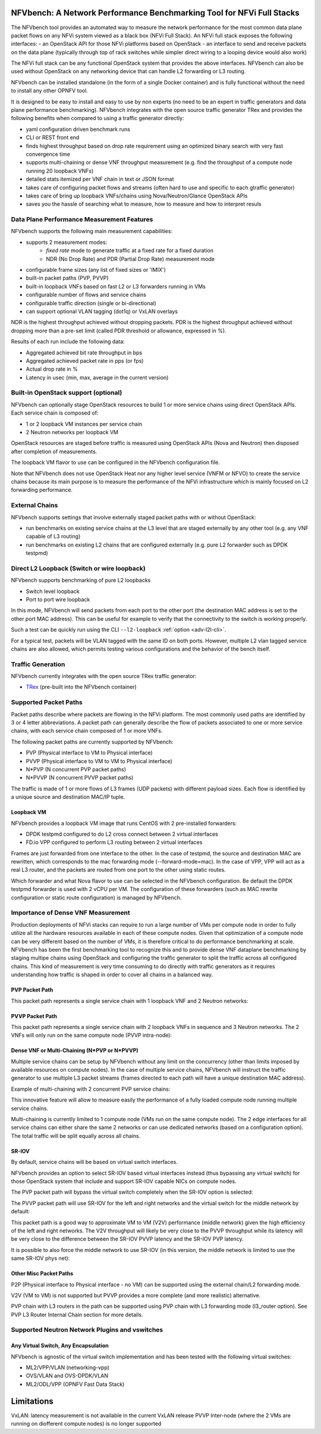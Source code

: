 .. This work is licensed under a Creative Commons Attribution 4.0 International License.
.. SPDX-License-Identifier: CC-BY-4.0
.. (c) Cisco Systems, Inc

NFVbench: A Network Performance Benchmarking Tool for NFVi Full Stacks
**********************************************************************

The NFVbench tool provides an automated way to measure the network performance for the most common data plane packet flows
on any NFVi system viewed as a black box (NFVi Full Stack).
An NFVi full stack exposes the following interfaces:
- an OpenStack API for those NFVi platforms based on OpenStack
- an interface to send and receive packets on the data plane (typically through top of rack switches while simpler direct wiring to a looping device would also work)

The NFVi full stack can be any functional OpenStack system that provides the above interfaces.
NFVbench can also be used without OpenStack on any networking device that can handle L2 forwarding or L3 routing.

NFVbench can be installed standalone (in the form of a single Docker container) and is fully functional without
the need to install any other OPNFV tool.

It is designed to be easy to install and easy to use by non experts (no need to be an expert in traffic generators and data plane
performance benchmarking). NFVbench integrates with the open source traffic generator TRex and provides the following benefits when compared
to using a traffic generator directly:

- yaml configuration driven benchmark runs
- CLI or REST front end
- finds highest throughput based on drop rate requirement using an optimized binary search with very fast convergence time
- supports multi-chaining or dense VNF throughput measurement (e.g. find the throughput of a compute node running 20 loopback VNFs)
- detailed stats itemized per VNF chain in text or JSON format
- takes care of configuring packet flows and streams (often hard to use and specific to each gtraffic generator)
- takes care of bring up loopback VNFs/chains using Nova/Neutron/Glance OpenStack APIs
- saves you the hassle of searching what to measure, how to measure and how to interpret resuls

Data Plane Performance Measurement Features
-------------------------------------------

NFVbench supports the following main measurement capabilities:

- supports 2 measurement modes:
    - *fixed rate* mode to generate traffic at a fixed rate for a fixed duration
    - NDR (No Drop Rate) and PDR (Partial Drop Rate) measurement mode
- configurable frame sizes (any list of fixed sizes or 'IMIX')
- built-in packet paths (PVP, PVVP)
- built-in loopback VNFs based on fast L2 or L3 forwarders running in VMs
- configurable number of flows and service chains
- configurable traffic direction (single or bi-directional)
- can support optional VLAN tagging (dot1q) or VxLAN overlays

NDR is the highest throughput achieved without dropping packets.
PDR is the highest throughput achieved without dropping more than a pre-set limit (called PDR threshold or allowance, expressed in %).

Results of each run include the following data:

- Aggregated achieved bit rate throughput in bps
- Aggregated achieved packet rate in pps (or fps)
- Actual drop rate in %
- Latency in usec (min, max, average in the current version)

Built-in OpenStack support (optional)
-------------------------------------
NFVbench can optionally stage OpenStack resources to build 1 or more service chains using direct OpenStack APIs. Each service chain is composed of:

- 1 or 2 loopback VM instances per service chain
- 2 Neutron networks per loopback VM

OpenStack resources are staged before traffic is measured using OpenStack APIs (Nova and Neutron) then disposed after completion of measurements.

The loopback VM flavor to use can be configured in the NFVbench configuration file.

Note that NFVbench does not use OpenStack Heat nor any higher level service (VNFM or NFVO) to create the service chains because its
main purpose is to measure the performance of the NFVi infrastructure which is mainly focused on L2 forwarding performance.

External Chains
---------------
NFVbench supports settings that involve externally staged packet paths with or without OpenStack:

- run benchmarks on existing service chains at the L3 level that are staged externally by any other tool (e.g. any VNF capable of L3 routing)
- run benchmarks on existing L2 chains that are configured externally (e.g. pure L2 forwarder such as DPDK testpmd)

Direct L2 Loopback (Switch or wire loopback)
--------------------------------------------
NFVbench supports benchmarking of pure L2 loopbacks

- Switch level loopback
- Port to port wire loopback

In this mode, NFVbench will send packets from each port to the other port
(the destination MAC address is set to the other port MAC address).
This can be useful for example to verify that the connectivity to the switch is working properly.

Such a test can be quickly run using the CLI ``--l2-loopback`` :ref:`option <adv-l2l-cli>`.

For a typical test, packets will be VLAN tagged with the same ID on both ports.
However, multiple L2 vlan tagged service chains are also allowed,
which permits testing various configurations and the behavior of the bench itself.


Traffic Generation
------------------

NFVbench currently integrates with the open source TRex traffic generator:

- `TRex <https://github.com/cisco-system-traffic-generator/trex-core>`_ (pre-built into the NFVbench container)


Supported Packet Paths
----------------------
Packet paths describe where packets are flowing in the NFVi platform. The most commonly used paths are identified by 3 or 4 letter abbreviations.
A packet path can generally describe the flow of packets associated to one or more service chains, with each service chain composed of 1 or more VNFs.

The following packet paths are currently supported by NFVbench:

- PVP (Physical interface to VM to Physical interface)
- PVVP (Physical interface to VM to VM to Physical interface)
- N*PVP (N concurrent PVP packet paths)
- N*PVVP (N concurrent PVVP packet paths)

The traffic is made of 1 or more flows of L3 frames (UDP packets) with different payload sizes. Each flow is identified by a unique source and destination MAC/IP tuple.


Loopback VM
^^^^^^^^^^^

NFVbench provides a loopback VM image that runs CentOS with 2 pre-installed forwarders:

- DPDK testpmd configured to do L2 cross connect between 2 virtual interfaces
- FD.io VPP configured to perform L3 routing between 2 virtual interfaces

Frames are just forwarded from one interface to the other.
In the case of testpmd, the source and destination MAC are rewritten, which corresponds to the mac forwarding mode (--forward-mode=mac).
In the case of VPP, VPP will act as a real L3 router, and the packets are routed from one port to the other using static routes.

Which forwarder and what Nova flavor to use can be selected in the NFVbench configuration. Be default the DPDK testpmd forwarder is used with 2 vCPU per VM.
The configuration of these forwarders (such as MAC rewrite configuration or static route configuration) is managed by NFVbench.

Importance of Dense VNF Measurement
-----------------------------------
Production deployments of NFVi stacks can require to run a large number of VMs per compute node in order to fully utilize all the
hardware resources available in each of these compute nodes.
Given that optimization of a compute node can be very different based on the number of VMs, it is therefore critical
to do performance benchmarking at scale.
NFVbench has been the first benchmarking tool to recognize this and to provide dense VNF dataplane benchmarking
by staging multipe chains using OpenStack and configuring the traffic generator to split the traffic
across all configured chains. This kind of measurement is very time consuming to do directly with traffic generators
as it requires understanding how traffic is shaped in order to cover all chains in a balanced way.

PVP Packet Path
^^^^^^^^^^^^^^^

This packet path represents a single service chain with 1 loopback VNF and 2 Neutron networks:

.. image:: images/nfvbench-pvp.png


PVVP Packet Path
^^^^^^^^^^^^^^^^

This packet path represents a single service chain with 2 loopback VNFs in sequence and 3 Neutron networks.
The 2 VNFs will only run on the same compute node (PVVP intra-node):

.. image:: images/nfvbench-pvvp.png


Dense VNF or Multi-Chaining (N*PVP or N*PVVP)
^^^^^^^^^^^^^^^^^^^^^^^^^^^^^^^^^^^^^^^^^^^^^

Multiple service chains can be setup by NFVbench without any limit on the concurrency (other than limits imposed by available resources on compute nodes).
In the case of multiple service chains, NFVbench will instruct the traffic generator to use multiple L3 packet streams (frames directed to each path will
have a unique destination MAC address).

Example of multi-chaining with 2 concurrent PVP service chains:

.. image:: images/nfvbench-npvp.png

This innovative feature will allow to measure easily the performance of a fully loaded compute node running multiple service chains.

Multi-chaining is currently limited to 1 compute node (VMs run on the same compute node).
The 2 edge interfaces for all service chains can either share the same 2 networks or can use
dedicated networks (based on a configuration option).
The total traffic will be split equally across all chains.


SR-IOV
^^^^^^

By default, service chains will be based on virtual switch interfaces.

NFVbench provides an option to select SR-IOV based virtual interfaces instead (thus bypassing any virtual switch) for those OpenStack system that include and support SR-IOV capable NICs on compute nodes.

The PVP packet path will bypass the virtual switch completely when the SR-IOV option is selected:

.. image:: images/nfvbench-sriov-pvp.png

The PVVP packet path will use SR-IOV for the left and right networks and the virtual switch for the middle network by default:

.. image:: images/nfvbench-sriov-pvvp.png

This packet path is a good way to approximate VM to VM (V2V) performance (middle network) given the high efficiency of the left and right networks. The V2V throughput will likely be very close to the PVVP throughput while its latency will be very close to the difference between the SR-IOV PVVP latency and the SR-IOV PVP latency.

It is possible to also force the middle network to use SR-IOV (in this version, the middle network is limited to use the same SR-IOV phys net):

.. image:: images/nfvbench-all-sriov-pvvp.png


Other Misc Packet Paths
^^^^^^^^^^^^^^^^^^^^^^^

P2P (Physical interface to Physical interface - no VM) can be supported using the external chain/L2 forwarding mode.

V2V (VM to VM) is not supported but PVVP provides a more complete (and more realistic) alternative.

PVP chain with L3 routers in the path can be supported using PVP chain with L3 forwarding mode (l3_router option). See PVP L3 Router Internal Chain section for more details.


Supported Neutron Network Plugins and vswitches
-----------------------------------------------

Any Virtual Switch, Any Encapsulation
^^^^^^^^^^^^^^^^^^^^^^^^^^^^^^^^^^^^^

NFVbench is agnostic of the virtual switch implementation and has been tested with the following virtual switches:

- ML2/VPP/VLAN (networking-vpp)
- OVS/VLAN and OVS-DPDK/VLAN
- ML2/ODL/VPP (OPNFV Fast Data Stack)


Limitations
***********
VxLAN: latency measurement is not available in the current VxLAN release
PVVP Inter-node (where the 2 VMs are running on diofferent compute nodes) is no longer supported
